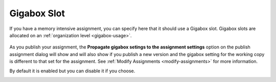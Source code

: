 .. meta::
   :description: Specify that an assignment should use a larger Codio box.


.. _assignment-gigabox:

Gigabox Slot
========================
If you have a memory intensive assignment, you can specify here that it should use a Gigabox slot. Gigabox slots are allocated on an :ref:`organization level <gigabox-usage>`. 

  .. image:: /img/gigaboxassignment.png
     :alt: Setting Giga box usage

As you publish your assignment, the **Propagate gigabox setings to the assignment settings** option on the publish assignment dialog will show and will also show if you publish a new version and the gigabox setting for the working copy is different to that set for the assignment. See :ref:`Modify Assignments <modify-assignments>` for more information.

By default it is enabled but you can disable it if you choose.

.. image:: /img/propagate.png
   :alt: Publish Dialog